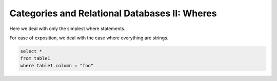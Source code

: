 Categories and Relational Databases II: Wheres
==============================================

Here we deal with only the simplest where statements.

For ease of exposition, we deal with the case where everything are 
strings.

.. code-block:: sql
     
     select *
     from table1
     where table1.column = "foo"

